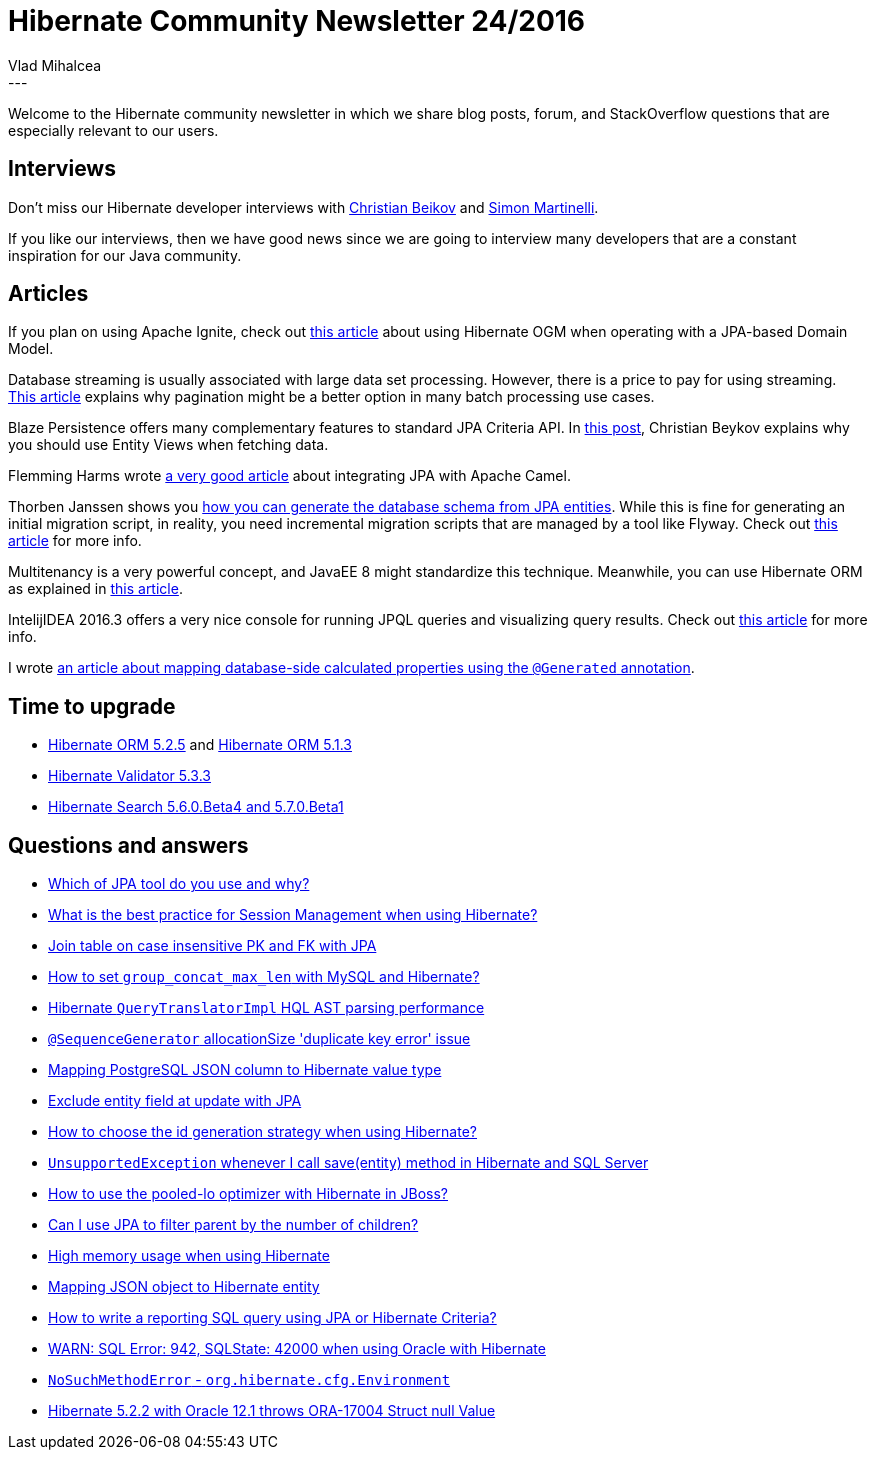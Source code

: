 = Hibernate Community Newsletter 24/2016
Vlad Mihalcea
:awestruct-tags: [ "Discussions", "Hibernate ORM" ]
:awestruct-layout: blog-post
---

Welcome to the Hibernate community newsletter in which we share blog posts, forum, and StackOverflow questions that are especially relevant to our users.

== Interviews

Don't miss our Hibernate developer interviews with
http://in.relation.to/2016/11/24/meet-christian-beykov/[Christian Beikov] and
http://in.relation.to/2016/11/30/meet-simon-martinelli/[Simon Martinelli].

If you like our interviews, then we have good news since we are going to interview
many developers that are a constant inspiration for our Java community.

== Articles

If you plan on using Apache Ignite, check out http://frommyworkshop.blogspot.ro/2016/11/apache-ignite-with-jpa-missing-element.html[this article]
about using Hibernate OGM when operating with a JPA-based Domain Model.

Database streaming is usually associated with large data set processing.
However, there is a price to pay for using streaming.
https://vladmihalcea.com/2016/11/23/how-does-mysql-result-set-streaming-perform-vs-fetching-the-whole-jdbc-resultset-at-once/[This article]
explains why pagination might be a better option in many batch processing use cases.

Blaze Persistence offers many complementary features to standard JPA Criteria API.
In https://blazebit.com/blog/2016/getting-started-with-blaze-persistence-entity-views.html[this post],
Christian Beykov explains why you should use Entity Views when fetching data.

Flemming Harms wrote http://fharms.github.io/apache%20camel/2016/11/26/Take-JPA-to-another-level-in-Apache-Camel/[a very good article]
about integrating JPA with Apache Camel.

Thorben Janssen shows you http://www.thoughts-on-java.org/create-generate-table-model/[how you can generate the database schema from JPA entities].
While this is fine for generating an initial migration script, in reality, you need
incremental migration scripts that are managed by a tool like Flyway.
Check out https://www.sitepoint.com/schema-migration-hibernate-flywaydb/[this article] for more info.

Multitenancy is a very powerful concept, and JavaEE 8 might standardize this technique.
Meanwhile, you can use Hibernate ORM as explained in https://www.ricston.com/blog/multitenancy-jpa-spring-hibernate-part-1/[this article].

IntelijIDEA 2016.3 offers a very nice console for running JPQL queries and visualizing query results.
Check out https://www.jetbrains.com/help/idea/2016.3/working-with-the-hibernate-console.html[this article] for more info.

I wrote https://vladmihalcea.com/2016/11/29/how-to-map-calculated-properties-with-hibernate-generated-annotation/[an article about mapping database-side calculated properties using the `@Generated` annotation].

== Time to upgrade

* http://in.relation.to/2016/11/24/hibernate-orm-525-final-release/[Hibernate ORM 5.2.5] and http://in.relation.to/2016/11/23/hibernate-orm-513-final-release/[Hibernate ORM 5.1.3]
* http://in.relation.to/2016/11/22/hibernate-validator-533-final-out/[Hibernate Validator 5.3.3]
* http://in.relation.to/2016/11/29/hibernate-search-5-6-0-Beta4-and-5-7-0-Beta1/[Hibernate Search 5.6.0.Beta4 and 5.7.0.Beta1]

== Questions and answers

* https://www.quora.com/Which-of-JPA-tool-do-you-use-and-why/answer/Vlad-Mihalcea-1[Which of JPA tool do you use and why?]
* https://www.quora.com/What-is-the-best-practice-for-Session-Management-with-Java-Hibernate/answer/Vlad-Mihalcea-1[What is the best practice for Session Management when using Hibernate?]
* http://stackoverflow.com/questions/40918597/join-table-on-case-insensitive-pk-and-fk-with-jpa/40919112#40919112[Join table on case insensitive PK and FK with JPA]
* http://stackoverflow.com/questions/29774200/group-concat-max-length-set-not-support-in-sql-query/29789072#29789072[How to set `group_concat_max_len` with MySQL and Hibernate?]
* http://stackoverflow.com/questions/40257688/hibernate-querytranslatorimpl-hql-ast-parsing-performance/40260896#40260896[Hibernate `QueryTranslatorImpl` HQL AST parsing performance]
* http://stackoverflow.com/questions/30981392/sequencegenerator-allocationsize-duplicate-key-error-issue/30981627#30981627[`@SequenceGenerator` allocationSize 'duplicate key error' issue]
* http://stackoverflow.com/questions/15974474/mapping-postgresql-json-column-to-hibernate-value-type/37946530#37946530[Mapping PostgreSQL JSON column to Hibernate value type]
* http://stackoverflow.com/questions/28363625/exclude-entity-field-at-update-with-jpa/28363801#28363801[Exclude entity field at update with JPA]
* http://stackoverflow.com/questions/10041938/how-to-choose-the-id-generation-strategy-when-using-hibernate/38391106#38391106[How to choose the id generation strategy when using Hibernate?]
* http://stackoverflow.com/questions/23983455/unsupportedexception-when-ever-i-call-saveobject-method-in-hibernate-while-sav/23983872#23983872[`UnsupportedException` whenever I call save(entity) method in Hibernate and SQL Server]
* http://stackoverflow.com/questions/25204019/how-to-use-the-pooled-lo-optimizer-with-hibernate-in-jboss/30183918#30183918[How to use the pooled-lo optimizer with Hibernate in JBoss?]
* http://stackoverflow.com/questions/40885133/can-i-use-jpa-to-filter-parent-by-number-of-children/40885436#40885436[Can I use JPA to filter parent by the number of children?]
* http://stackoverflow.com/questions/24359088/high-memory-usage-when-using-hibernate/24359242#24359242[High memory usage when using Hibernate]
* http://stackoverflow.com/questions/22729740/mapping-json-object-to-hibernate-entity/37946471#37946471[Mapping JSON object to Hibernate entity]
* https://forum.hibernate.org/viewtopic.php?f=1&t=1043816[How to write a reporting SQL query using JPA or Hibernate Criteria?]
* https://forum.hibernate.org/viewtopic.php?f=1&t=1043814[WARN: SQL Error: 942, SQLState: 42000 when using Oracle with Hibernate]
* https://forum.hibernate.org/viewtopic.php?f=1&t=1043804[`NoSuchMethodError` - `org.hibernate.cfg.Environment`]
* https://forum.hibernate.org/viewtopic.php?f=1&t=1043810[Hibernate 5.2.2 with Oracle 12.1 throws ORA-17004 Struct null Value]
